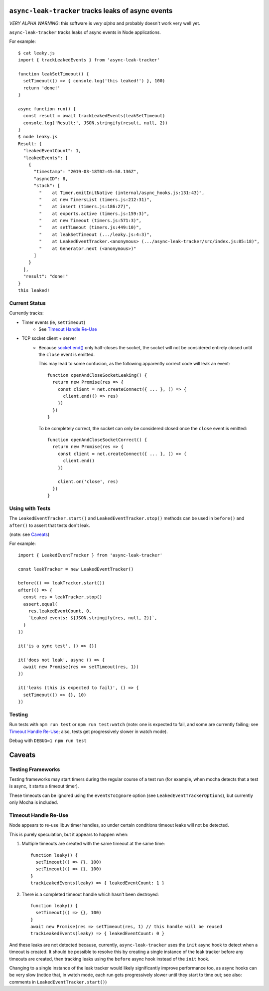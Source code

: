 ``async-leak-tracker`` tracks leaks of async events
===================================================

*VERY ALPHA WARNING*: this software is *very alpha* and probably doesn't work
very well yet.

``async-leak-tracker`` tracks leaks of async events in Node applications.

For example::

    $ cat leaky.js
    import { trackLeakedEvents } from 'async-leak-tracker'

    function leakSetTimeout() {
      setTimeout(() => { console.log('this leaked!') }, 100)
      return 'done!'
    }

    async function run() {
      const result = await trackLeakedEvents(leakSetTimeout)
      console.log('Result:', JSON.stringify(result, null, 2))
    }
    $ node leaky.js
    Result: {
      "leakedEventCount": 1,
      "leakedEvents": [
        {
          "timestamp": "2019-03-18T02:45:58.136Z",
          "asyncID": 8,
          "stack": [
            "    at Timer.emitInitNative (internal/async_hooks.js:131:43)",
            "    at new TimersList (timers.js:212:31)",
            "    at insert (timers.js:186:27)",
            "    at exports.active (timers.js:159:3)",
            "    at new Timeout (timers.js:571:3)",
            "    at setTimeout (timers.js:449:10)",
            "    at leakSetTimeout (.../leaky.js:4:3)",
            "    at LeakedEventTracker.<anonymous> (.../async-leak-tracker/src/index.js:85:18)",
            "    at Generator.next (<anonymous>)"
          ]
        }
      ],
      "result": "done!"
    }
    this leaked!

Current Status
--------------

Currently tracks:

- Timer events (ie, ``setTimeout``)
    - See `Timeout Handle Re-Use`_

- TCP socket client + server
    - Because `socket.end()`__ only half-closes the socket, the socket will
      not be considered entirely closed until the ``close`` event is emitted.

      This may lead to some confusion, as the following apparently correct
      code will leak an event::

        function openAndCloseSocketLeaking() {
          return new Promise(res => {
            const client = net.createConnect({ ... }, () => {
              client.end(() => res)
            })
          })
        }

      To be completely correct, the socket can only be considered closed once
      the ``close`` event is emitted::

        function openAndCloseSocketCorrect() {
          return new Promise(res => {
            const client = net.createConnect({ ... }, () => {
              client.end()
            })

            client.on('close', res)
          })
        }


__ https://nodejs.org/api/net.html#net_socket_end_data_encoding_callback


Using with Tests
----------------

The ``LeakedEventTracker.start()`` and ``LeakedEventTracker.stop()`` methods
can be used in ``before()`` and ``after()`` to assert that tests don't leak.

(note: see `Caveats`_)

For example::

  import { LeakedEventTracker } from 'async-leak-tracker'

  const leakTracker = new LeakedEventTracker()

  before(() => leakTracker.start())
  after(() => {
    const res = leakTracker.stop()
    assert.equal(
      res.leakedEventCount, 0,
      `Leaked events: ${JSON.stringify(res, null, 2)}`,
    )
  })

  it('is a sync test', () => {})

  it('does not leak', async () => {
    await new Promise(res => setTimeout(res, 1))
  })

  it('leaks (this is expected to fail)', () => {
    setTimeout(() => {}, 10)
  })

Testing
-------

Run tests with ``npm run test`` or ``npm run test:watch`` (note: one is
expected to fail, and some are currently failing; see `Timeout Handle
Re-Use`_; also, tests get progressively slower in watch mode).

Debug with ``DEBUG=1 npm run test``

Caveats
=======

Testing Frameworks
------------------

Testing frameworks may start timers during the regular course of a test run
(for example, when mocha detects that a test is async, it starts a timeout
timer).

These timeouts can be ignored using the ``eventsToIgnore`` option (see
``LeakedEventTrackerOptions``), but currently only Mocha is included.


Timeout Handle Re-Use
---------------------

Node appears to re-use libuv timer handles, so under certain conditions timeout
leaks will not be detected.

This is purely speculation, but it appears to happen when:

1. Multiple timeouts are created with the same timeout at the same time::

    function leaky() {
      setTimeout(() => {}, 100)
      setTimeout(() => {}, 100)
    }
    trackLeakedEvents(leaky) => { leakedEventCount: 1 }

2. There is a completed timeout handle which hasn't been destroyed::

    function leaky() {
      setTimeout(() => {}, 100)
    }
    await new Promise(res => setTimeout(res, 1) // this handle will be reused
    trackLeakedEvents(leaky) => { leakedEventCount: 0 }

And these leaks are not detected because, currently, ``async-leak-tracker``
uses the ``init`` async hook to detect when a timeout is created. It should be
possible to resolve this by creating a single instance of the leak tracker
before any timeouts are created, then tracking leaks using the ``before`` async
hook instead of the ``init`` hook.

Changing to a single instance of the leak tracker would likely significantly
improve performance too, as async hooks can be very slow (notice that, in
watch mode, each run gets progressively slower until they start to time out;
see also: comments in ``LeakedEventTracker.start()``)
